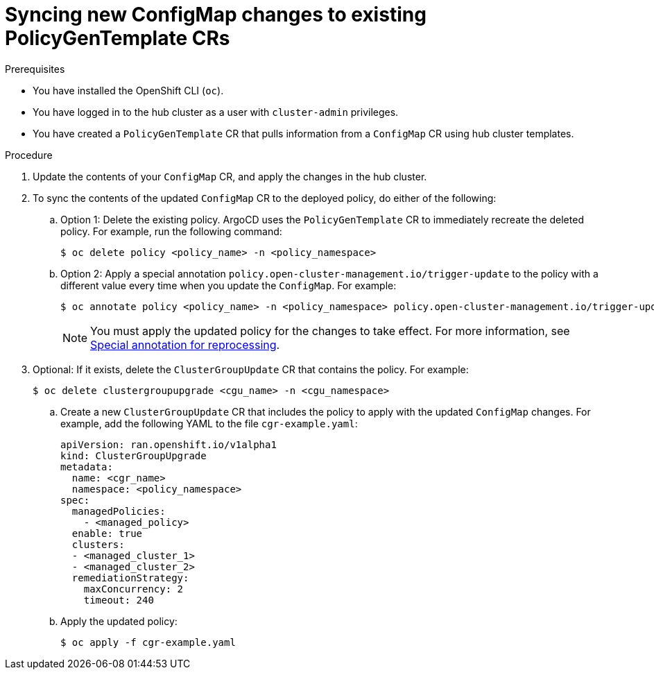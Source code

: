// Module included in the following assemblies:
//
// * scalability_and_performance/ztp_far_edge/ztp-advanced-policy-config.adoc

:_mod-docs-content-type: PROCEDURE
[id="ztp-syncing-new-configmap-changes-to-existing-pgt-crs_{context}"]
= Syncing new ConfigMap changes to existing PolicyGenTemplate CRs

.Prerequisites

* You have installed the OpenShift CLI (`oc`).

* You have logged in to the hub cluster as a user with `cluster-admin` privileges.

* You have created a `PolicyGenTemplate` CR that pulls information from a `ConfigMap` CR using hub cluster templates.

.Procedure

. Update the contents of your `ConfigMap` CR, and apply the changes in the hub cluster.

. To sync the contents of the updated `ConfigMap` CR to the deployed policy, do either of the following:

.. Option 1: Delete the existing policy. ArgoCD uses the `PolicyGenTemplate` CR to immediately recreate the deleted policy. For example, run the following command:
+
[source,terminal]
----
$ oc delete policy <policy_name> -n <policy_namespace>
----

.. Option 2: Apply a special annotation `policy.open-cluster-management.io/trigger-update` to the policy with a different value every time when you update the `ConfigMap`. For example:
+
[source,terminal]
----
$ oc annotate policy <policy_name> -n <policy_namespace> policy.open-cluster-management.io/trigger-update="1"
----
+
[NOTE]
====
You must apply the updated policy for the changes to take effect. For more information, see link:https://access.redhat.com/documentation/en-us/red_hat_advanced_cluster_management_for_kubernetes/2.6/html-single/governance/index#special-annotation-processing[Special annotation for reprocessing].
====

. Optional: If it exists, delete the `ClusterGroupUpdate` CR that contains the policy. For example:
+
[source,terminal]
----
$ oc delete clustergroupupgrade <cgu_name> -n <cgu_namespace>
----

.. Create a new `ClusterGroupUpdate` CR that includes the policy to apply with the updated `ConfigMap` changes. For example, add the following YAML to the file `cgr-example.yaml`:
+
[source,yaml]
----
apiVersion: ran.openshift.io/v1alpha1
kind: ClusterGroupUpgrade
metadata:
  name: <cgr_name>
  namespace: <policy_namespace>
spec:
  managedPolicies:
    - <managed_policy>
  enable: true
  clusters:
  - <managed_cluster_1>
  - <managed_cluster_2>
  remediationStrategy:
    maxConcurrency: 2
    timeout: 240
----

.. Apply the updated policy:
+
[source,terminal]
----
$ oc apply -f cgr-example.yaml
----
